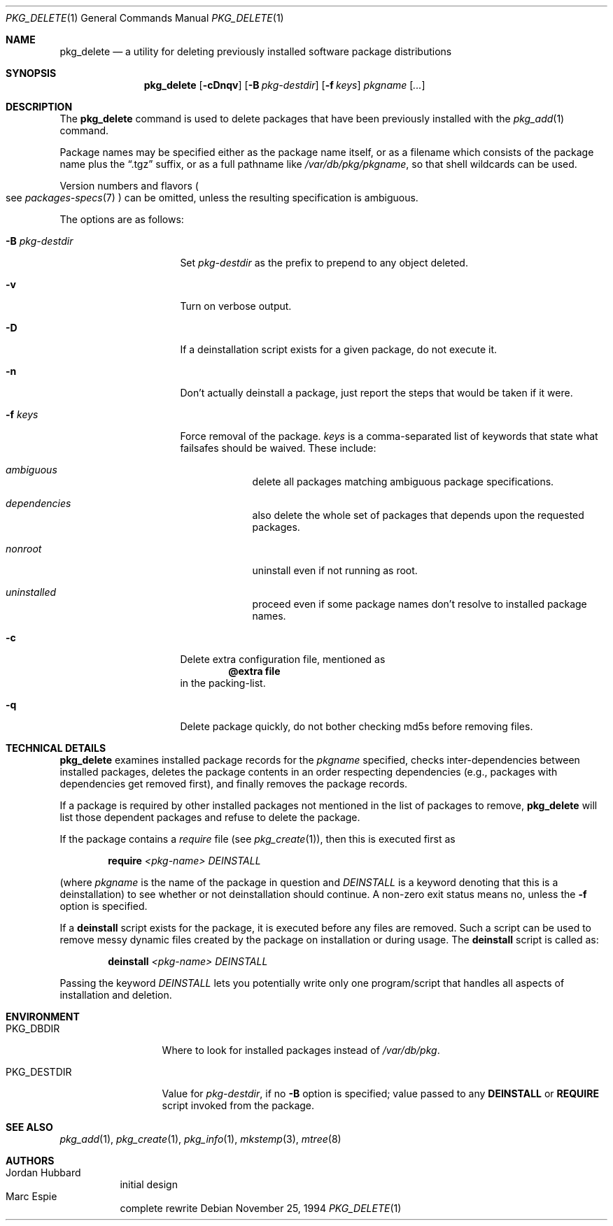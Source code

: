 .\"	$OpenBSD: src/usr.sbin/pkg_add/pkg_delete.1,v 1.8 2004/08/06 16:45:51 millert Exp $
.\"
.\" FreeBSD install - a package for the installation and maintenance
.\" of non-core utilities.
.\"
.\" Redistribution and use in source and binary forms, with or without
.\" modification, are permitted provided that the following conditions
.\" are met:
.\" 1. Redistributions of source code must retain the above copyright
.\"    notice, this list of conditions and the following disclaimer.
.\" 2. Redistributions in binary form must reproduce the above copyright
.\"    notice, this list of conditions and the following disclaimer in the
.\"    documentation and/or other materials provided with the distribution.
.\"
.\" Jordan K. Hubbard
.\"
.\"
.\"     from FreeBSD: @(#)pkg_delete.1
.\"
.Dd November 25, 1994
.Dt PKG_DELETE 1
.Os
.Sh NAME
.Nm pkg_delete
.Nd a utility for deleting previously installed software package distributions
.Sh SYNOPSIS
.Nm pkg_delete
.Op Fl cDnqv
.Op Fl B Ar pkg-destdir
.Op Fl f Ar keys
.Ar pkgname Op Ar ...
.Sh DESCRIPTION
The
.Nm
command is used to delete packages that have been previously installed
with the
.Xr pkg_add 1
command.
.Pp
Package names may be specified either as the package name itself, or as a
filename which consists of the package name plus the
.Dq .tgz
suffix, or as a full pathname like
.Pa /var/db/pkg/pkgname ,
so that shell wildcards can be used.
.Pp
Version numbers and flavors
.Po
see
.Xr packages-specs 7
.Pc
can be omitted, unless the resulting specification is ambiguous.
.Pp
The options are as follows:
.Bl -tag -width BB-pkg-destdir
.It Fl B Ar pkg-destdir
Set
.Ar pkg-destdir
as the prefix to prepend to any object deleted.
.It Fl v
Turn on verbose output.
.It Fl D
If a deinstallation script exists for a given package, do not execute it.
.It Fl n
Don't actually deinstall a package, just report the steps that
would be taken if it were.
.It Fl f Ar keys
Force removal of the package.
.Ar keys
is a comma-separated list of keywords that state what failsafes
should be waived.
These include:
.Bl -tag -width keyword
.It Ar ambiguous
delete all packages matching ambiguous package specifications.
.It Ar dependencies
also delete the whole set of packages that depends upon the requested packages.
.It Ar nonroot
uninstall even if not running as root.
.It Ar uninstalled
proceed even if some package names don't resolve to installed package names.
.El
.It Fl c
Delete extra configuration file, mentioned as
.Dl @extra file
in the packing-list.
.It Fl q
Delete package quickly, do not bother checking md5s before removing files.
.El
.Sh TECHNICAL DETAILS
.Nm
examines installed package records for the
.Ar pkgname
specified,  checks inter-dependencies between installed packages,
deletes the package contents in an order respecting dependencies
(e.g., packages with dependencies get removed first), and finally
removes the package records.
.Pp
If a package is required by other installed packages not mentioned in
the list of packages to remove,
.Nm
will list those dependent packages and refuse to delete the package.
.Pp
If the package contains a
.Ar require
file (see
.Xr pkg_create 1 ) ,
then this is executed first as
.Bd -filled -offset indent
.Cm require
.Ar <pkg-name>
.Ar DEINSTALL
.Ed
.Pp
(where
.Ar pkgname
is the name of the package in question and
.Ar DEINSTALL
is a keyword denoting that this is a deinstallation)
to see whether or not deinstallation should continue.
A non-zero exit status means no, unless the
.Fl f
option is specified.
.Pp
If a
.Cm deinstall
script exists for the package, it is executed before any files are removed.
Such a script can be used to remove messy dynamic files created by the
package on installation or during usage.
The
.Nm deinstall
script is called as:
.Bd -filled -offset indent
.Cm deinstall
.Ar <pkg-name>
.Ar DEINSTALL
.Ed
.Pp
Passing the keyword
.Ar DEINSTALL
lets you potentially write only one program/script that handles all
aspects of installation and deletion.
.Pp
.Sh ENVIRONMENT
.Bl -tag -width PKG_DESTDIR
.It Ev PKG_DBDIR
Where to look for installed packages instead of
.Pa /var/db/pkg .
.It Ev PKG_DESTDIR
Value for
.Ar pkg-destdir ,
if no
.Fl B
option is specified;
value passed to any
.Cm DEINSTALL
or
.Cm REQUIRE
script invoked from the package.
.El
.Sh SEE ALSO
.Xr pkg_add 1 ,
.Xr pkg_create 1 ,
.Xr pkg_info 1 ,
.Xr mkstemp 3 ,
.Xr mtree 8
.Sh AUTHORS
.Bl -tag -width indent -compact
.It "Jordan Hubbard"
initial design
.It "Marc Espie"
complete rewrite
.El
